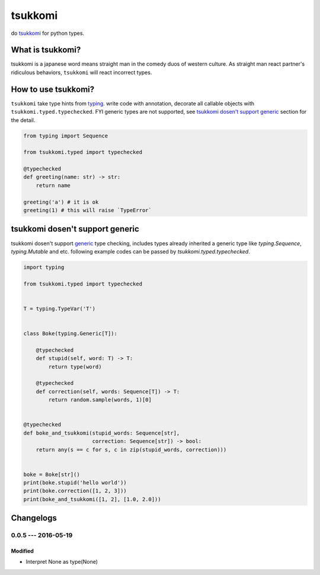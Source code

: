 tsukkomi
~~~~~~~~

do `tsukkomi`_ for python types.

.. _tsukkomi: https://en.wikipedia.org/wiki/Glossary_of_owarai_terms#tsukkomi


What is tsukkomi?
=================

tsukkomi is a japanese word means straight man in the comedy duos of western
culture. As straight man react partner's ridiculous behaviors, ``tsukkomi``
will react incorrect types.


How to use tsukkomi?
====================

``tsukkomi`` take type hints from `typing`_. write code with annotation,
decorate all callable objects with ``tsukkomi.typed.typechecked``.
FYI generic types are not supported, see `tsukkomi dosen't support generic`_
section for the detail.


.. code-block:: python

   from typing import Sequence

   from tsukkomi.typed import typechecked

   @typechecked
   def greeting(name: str) -> str:
       return name

   greeting('a') # it is ok
   greeting(1) # this will raise `TypeError`


.. _typing: https://docs.python.org/3/library/typing.html


tsukkomi dosen't support generic
================================

tsukkomi dosen't support `generic`_ type checking, includes types already
inherited a generic type like `typing.Sequence`, `typing.Mutable` and etc.
following example codes can be passed by `tsukkomi.typed.typechecked`.


.. code-block:: python

   import typing

   from tsukkomi.typed import typechecked


   T = typing.TypeVar('T')


   class Boke(typing.Generic[T]):

       @typechecked
       def stupid(self, word: T) -> T:
           return type(word)

       @typechecked
       def correction(self, words: Sequence[T]) -> T:
           return random.sample(words, 1)[0]


   @typechecked
   def boke_and_tsukkomi(stupid_words: Sequence[str],
                         correction: Sequence[str]) -> bool:
       return any(s == c for s, c in zip(stupid_words, correction)))


   boke = Boke[str]()
   print(boke.stupid('hello world'))
   print(boke.correction([1, 2, 3]))
   print(boke_and_tsukkomi([1, 2], [1.0, 2.0]))


.. _generic: https://docs.python.org/3/library/typing.html#user-defined-generic-types

Changelogs
==========

0.0.5 --- 2016-05-19
--------------------

Modified
````````

- Interpret None as type(None)


